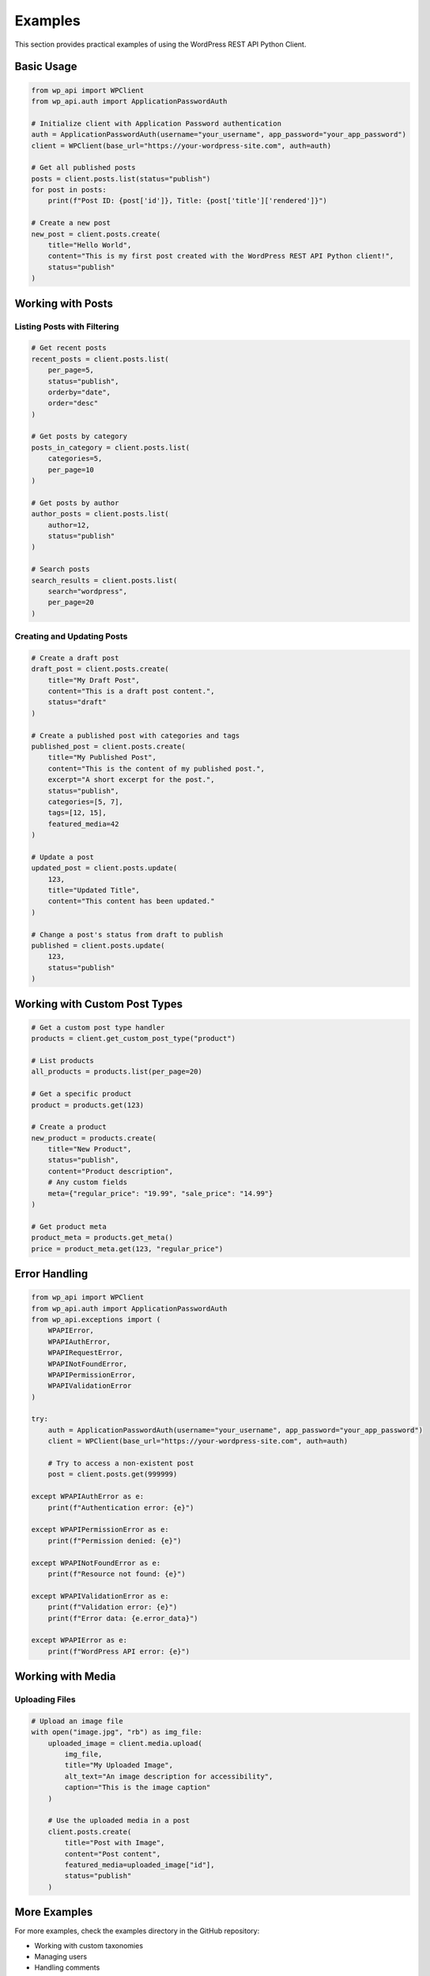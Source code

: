 ========
Examples
========

This section provides practical examples of using the WordPress REST API Python Client.

Basic Usage
----------

.. code-block:: python

    from wp_api import WPClient
    from wp_api.auth import ApplicationPasswordAuth

    # Initialize client with Application Password authentication
    auth = ApplicationPasswordAuth(username="your_username", app_password="your_app_password")
    client = WPClient(base_url="https://your-wordpress-site.com", auth=auth)

    # Get all published posts
    posts = client.posts.list(status="publish")
    for post in posts:
        print(f"Post ID: {post['id']}, Title: {post['title']['rendered']}")

    # Create a new post
    new_post = client.posts.create(
        title="Hello World",
        content="This is my first post created with the WordPress REST API Python client!",
        status="publish"
    )

Working with Posts
-----------------

Listing Posts with Filtering
~~~~~~~~~~~~~~~~~~~~~~~~~~~

.. code-block:: python

    # Get recent posts
    recent_posts = client.posts.list(
        per_page=5,
        status="publish",
        orderby="date",
        order="desc"
    )

    # Get posts by category
    posts_in_category = client.posts.list(
        categories=5,
        per_page=10
    )

    # Get posts by author
    author_posts = client.posts.list(
        author=12,
        status="publish"
    )

    # Search posts
    search_results = client.posts.list(
        search="wordpress",
        per_page=20
    )

Creating and Updating Posts
~~~~~~~~~~~~~~~~~~~~~~~~~

.. code-block:: python

    # Create a draft post
    draft_post = client.posts.create(
        title="My Draft Post",
        content="This is a draft post content.",
        status="draft"
    )

    # Create a published post with categories and tags
    published_post = client.posts.create(
        title="My Published Post",
        content="This is the content of my published post.",
        excerpt="A short excerpt for the post.",
        status="publish",
        categories=[5, 7],
        tags=[12, 15],
        featured_media=42
    )

    # Update a post
    updated_post = client.posts.update(
        123,
        title="Updated Title",
        content="This content has been updated."
    )

    # Change a post's status from draft to publish
    published = client.posts.update(
        123,
        status="publish"
    )

Working with Custom Post Types
----------------------------

.. code-block:: python

    # Get a custom post type handler
    products = client.get_custom_post_type("product")

    # List products
    all_products = products.list(per_page=20)

    # Get a specific product
    product = products.get(123)

    # Create a product
    new_product = products.create(
        title="New Product",
        status="publish",
        content="Product description",
        # Any custom fields
        meta={"regular_price": "19.99", "sale_price": "14.99"}
    )

    # Get product meta
    product_meta = products.get_meta()
    price = product_meta.get(123, "regular_price")

Error Handling
------------

.. code-block:: python

    from wp_api import WPClient
    from wp_api.auth import ApplicationPasswordAuth
    from wp_api.exceptions import (
        WPAPIError,
        WPAPIAuthError,
        WPAPIRequestError,
        WPAPINotFoundError,
        WPAPIPermissionError,
        WPAPIValidationError
    )

    try:
        auth = ApplicationPasswordAuth(username="your_username", app_password="your_app_password")
        client = WPClient(base_url="https://your-wordpress-site.com", auth=auth)
        
        # Try to access a non-existent post
        post = client.posts.get(999999)
        
    except WPAPIAuthError as e:
        print(f"Authentication error: {e}")
        
    except WPAPIPermissionError as e:
        print(f"Permission denied: {e}")
        
    except WPAPINotFoundError as e:
        print(f"Resource not found: {e}")
        
    except WPAPIValidationError as e:
        print(f"Validation error: {e}")
        print(f"Error data: {e.error_data}")
        
    except WPAPIError as e:
        print(f"WordPress API error: {e}")

Working with Media
----------------

Uploading Files
~~~~~~~~~~~~~

.. code-block:: python

    # Upload an image file
    with open("image.jpg", "rb") as img_file:
        uploaded_image = client.media.upload(
            img_file,
            title="My Uploaded Image",
            alt_text="An image description for accessibility",
            caption="This is the image caption"
        )
        
        # Use the uploaded media in a post
        client.posts.create(
            title="Post with Image",
            content="Post content",
            featured_media=uploaded_image["id"],
            status="publish"
        )

More Examples
-----------

For more examples, check the examples directory in the GitHub repository:

* Working with custom taxonomies
* Managing users
* Handling comments
* Working with WordPress settings
* Advanced error handling scenarios